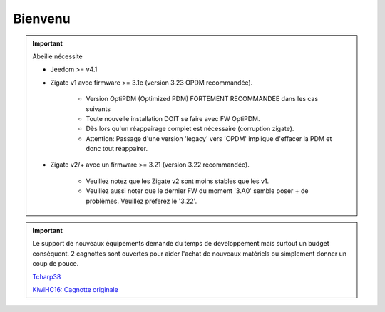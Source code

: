 Bienvenu
========

.. important::

   Abeille nécessite

   - Jeedom >= v4.1
   - Zigate v1 avec firmware >= 3.1e (version 3.23 OPDM recommandée).

      - Version OptiPDM (Optimized PDM) FORTEMENT RECOMMANDEE dans les cas suivants
      - Toute nouvelle installation DOIT se faire avec FW OptiPDM.
      - Dès lors qu'un réappairage complet est nécessaire (corruption zigate).
      - Attention: Passage d'une version 'legacy' vers 'OPDM' implique d'effacer la PDM et donc tout réappairer.

   - Zigate v2/+ avec un firmware >= 3.21 (version 3.22 recommandée).

      - Veuillez notez que les Zigate v2 sont moins stables que les v1.
      - Veuillez aussi noter que le dernier FW du moment '3.A0' semble poser + de problèmes. Veuillez preferez le '3.22'.

.. important::

   Le support de nouveaux équipements demande du temps de developpement mais surtout un budget conséquent. 2 cagnottes sont ouvertes pour aider l'achat de nouveaux matériels ou simplement donner un coup de pouce.

   .. image:: images/Cagnote.png

   `Tcharp38 <https://paypal.me/Tcharp38>`_

   `KiwiHC16: Cagnotte originale <https://paypal.me/KiwiHC16>`_

